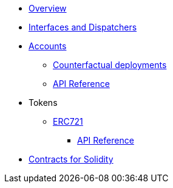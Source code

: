 * xref:index.adoc[Overview]
//* xref:wizard.adoc[Wizard]
//* xref:extensibility.adoc[Extensibility]
//* xref:proxies.adoc[Proxies and Upgrades]
* xref:interfaces.adoc[Interfaces and Dispatchers]

* xref:accounts.adoc[Accounts]
** xref:/guides/deployment.adoc[Counterfactual deployments]
** xref:/api/account.adoc[API Reference]

// * xref:access.adoc[Access Control]

* Tokens
// ** xref:erc20.adoc[ERC20]
** xref:erc721.adoc[ERC721]
*** xref:/api/erc721.adoc[API Reference]
// ** xref:erc1155.adoc[ERC1155]

// * xref:security.adoc[Security]
// * xref:introspection.adoc[Introspection]
// * xref:udc.adoc[Universal Deployer Contract]
// * xref:utilities.adoc[Utilities]

* xref:contracts::index.adoc[Contracts for Solidity]
